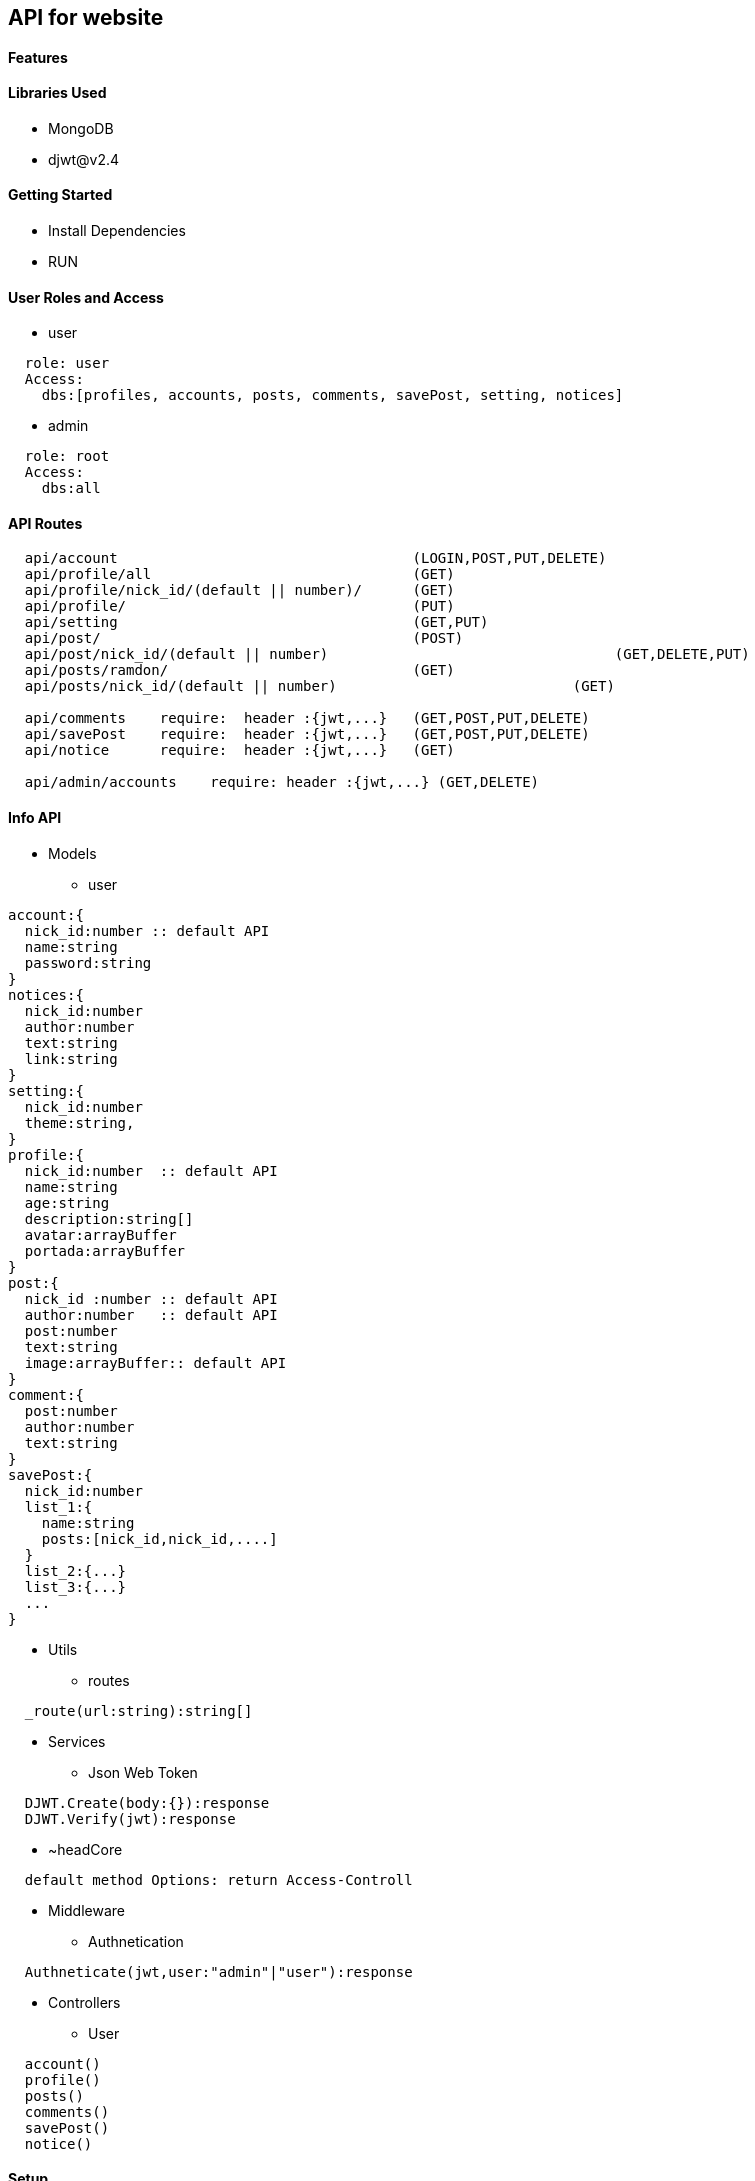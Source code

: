== API for website

==== Features


==== Libraries Used

* MongoDB
* djwt@v2.4

==== Getting Started

* Install Dependencies
* RUN



==== User Roles and Access

* user
----
  role: user
  Access:
    dbs:[profiles, accounts, posts, comments, savePost, setting, notices]
----

* admin
----
  role: root
  Access: 
    dbs:all
----


==== API Routes 

----
  api/account                                   (LOGIN,POST,PUT,DELETE)
  api/profile/all                               (GET)
  api/profile/nick_id/(default || number)/      (GET)
  api/profile/                                  (PUT)
  api/setting                                   (GET,PUT)
  api/post/                                     (POST) 
  api/post/nick_id/(default || number)                                  (GET,DELETE,PUT) 
  api/posts/ramdon/                             (GET)
  api/posts/nick_id/(default || number)                            (GET)

  api/comments    require:  header :{jwt,...}   (GET,POST,PUT,DELETE)
  api/savePost    require:  header :{jwt,...}   (GET,POST,PUT,DELETE)
  api/notice      require:  header :{jwt,...}   (GET)

  api/admin/accounts    require: header :{jwt,...} (GET,DELETE)
----



==== Info API 
* Models
** user
----
account:{
  nick_id:number :: default API
  name:string
  password:string
}
notices:{
  nick_id:number
  author:number
  text:string
  link:string
}
setting:{
  nick_id:number
  theme:string,
}
profile:{
  nick_id:number  :: default API
  name:string
  age:string
  description:string[]
  avatar:arrayBuffer
  portada:arrayBuffer
}
post:{
  nick_id :number :: default API
  author:number   :: default API
  post:number
  text:string
  image:arrayBuffer:: default API
}
comment:{
  post:number 
  author:number
  text:string
}
savePost:{
  nick_id:number 
  list_1:{
    name:string
    posts:[nick_id,nick_id,....]
  }
  list_2:{...}
  list_3:{...}
  ...
}


----
* Utils
** routes
----
  _route(url:string):string[]
----
* Services
** Json Web Token

----
  DJWT.Create(body:{}):response
  DJWT.Verify(jwt):response
----

** ~headCore

----
  default method Options: return Access-Controll
----
* Middleware
** Authnetication
----
  Authneticate(jwt,user:"admin"|"user"):response
----
* Controllers
** User
----
  account() 
  profile() 
  posts()   
  comments()
  savePost()
  notice()  
----

==== Setup

----
  env.json => default environment 
  {PORT , MongoUrl , JWTkey }
----


**`Directory Structure`**
